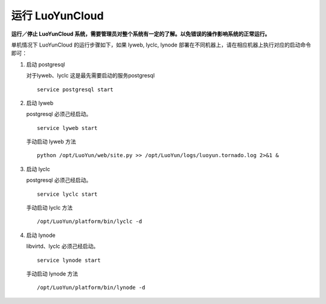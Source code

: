 
运行 LuoYunCloud
---------------------------------

**运行／停止 LuoYunCloud 系统，需要管理员对整个系统有一定的了解。以免错误的操作影响系统的正常运行。**

单机情况下 LuoYunCloud 的运行步骤如下，如果 lyweb, lyclc, lynode 部署在不同机器上，请在相应机器上执行对应的启动命令即可：

1. 启动 postgresql

   对于lyweb、lyclc 这是最先需要启动的服务postgresql ::

     service postgresql start

#. 启动 lyweb

   postgresql 必须己经启动。 ::

     service lyweb start

   手动启动 lyweb 方法 ::

     python /opt/LuoYun/web/site.py >> /opt/LuoYun/logs/luoyun.tornado.log 2>&1 &


#. 启动 lyclc

   postgresql 必须己经启动。 ::

     service lyclc start

   手动启动 lyclc 方法 ::

     /opt/LuoYun/platform/bin/lyclc -d

#. 启动 lynode

   libvirtd、lyclc 必须己经启动。 ::

     service lynode start

   手动启动 lynode 方法 ::

     /opt/LuoYun/platform/bin/lynode -d

   
     
   

   

   


     
